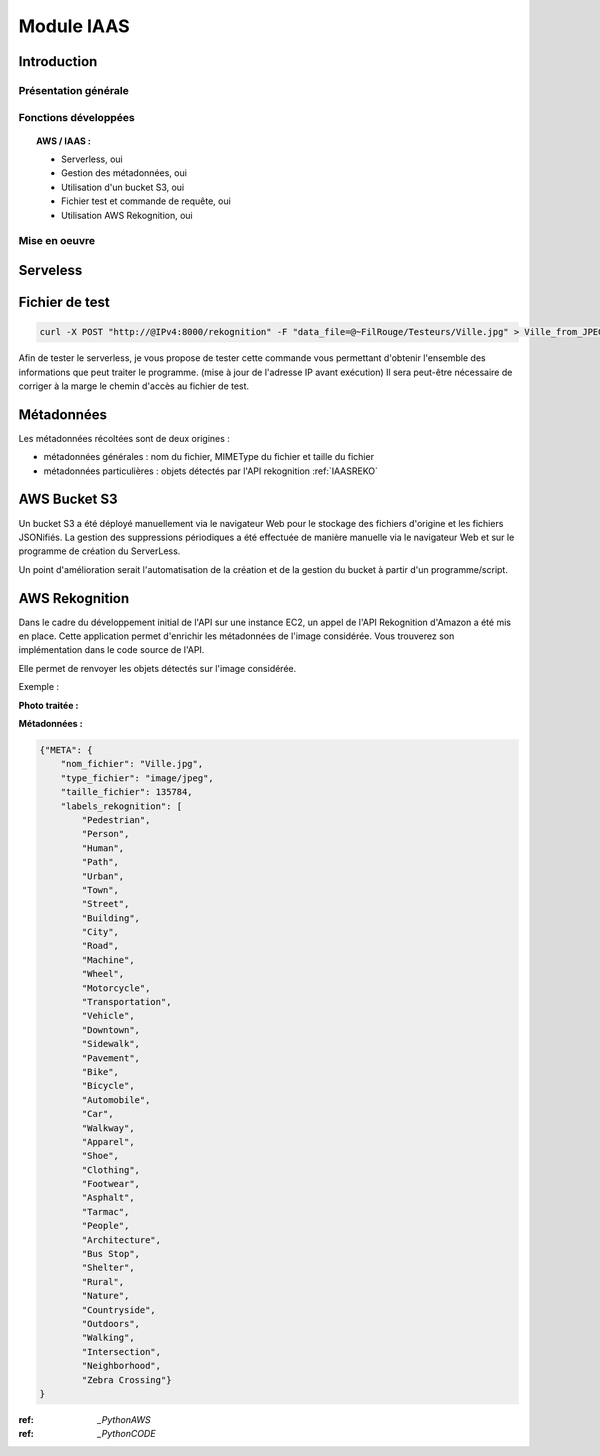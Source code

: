 .. _IAAS:
************************
Module IAAS
************************

.. _IAASINTRO:
Introduction
=============

Présentation générale
~~~~~~~~~~~~~~~~~~~~~~


Fonctions développées
~~~~~~~~~~~~~~~~~~~~~~

.. topic:: AWS / IAAS :

	- Serverless, oui

	- Gestion des métadonnées, oui

	- Utilisation d'un bucket S3, oui

	- Fichier test et commande de requête, oui

	- Utilisation AWS Rekognition, oui

Mise en oeuvre
~~~~~~~~~~~~~~~

.. _IAASSLS:
Serveless
==========


.. _IAASTST:
Fichier de test
================

.. code-block:: bash

	curl -X POST "http://@IPv4:8000/rekognition" -F "data_file=@~FilRouge/Testeurs/Ville.jpg" > Ville_from_JPEG_to_JSON.json

Afin de tester le serverless, je vous propose de tester cette commande vous permettant d'obtenir l'ensemble des informations que peut traiter le programme. (mise à jour de l'adresse IP avant exécution)
Il sera peut-être nécessaire de corriger à la marge le chemin d'accès au fichier de test.

.. _IAASMETA:
Métadonnées
============

Les métadonnées récoltées sont de deux origines :

* métadonnées générales : nom du fichier, MIMEType du fichier et taille du fichier

* métadonnées particulières : objets détectés par l'API rekognition :ref:`IAASREKO`

.. _IAASS3:
AWS Bucket S3
==============

Un bucket S3 a été déployé manuellement via le navigateur Web pour le stockage des fichiers d'origine et les fichiers JSONifiés. La gestion des suppressions périodiques a été effectuée de manière manuelle via le navigateur Web et sur le programme de création du ServerLess.

Un point d'amélioration serait l'automatisation de la création et de la gestion du bucket à partir d'un programme/script.

.. _IAASREKO:
AWS Rekognition
================

Dans le cadre du développement initial de l'API sur une instance EC2, un appel de l'API Rekognition d'Amazon a été mis en place. Cette application permet d'enrichir les métadonnées de l'image considérée. Vous trouverez son implémentation dans le code source de l'API.

Elle permet de renvoyer les objets détectés sur l'image considérée.

Exemple :

**Photo traitée :**

.. image:: IMG/Ville.jpg
   :align: center

**Métadonnées :**

.. code-block:: YAML

    {"META": {
        "nom_fichier": "Ville.jpg",
        "type_fichier": "image/jpeg",
        "taille_fichier": 135784,
        "labels_rekognition": [
            "Pedestrian",
            "Person",
            "Human",
            "Path",
            "Urban",
            "Town",
            "Street",
            "Building",
            "City",
            "Road",
            "Machine",
            "Wheel",
            "Motorcycle",
            "Transportation",
            "Vehicle",
            "Downtown",
            "Sidewalk",
            "Pavement",
            "Bike",
            "Bicycle",
            "Automobile",
            "Car",
            "Walkway",
            "Apparel",
            "Shoe",
            "Clothing",
            "Footwear",
            "Asphalt",
            "Tarmac",
            "People",
            "Architecture",
            "Bus Stop",
            "Shelter",
            "Rural",
            "Nature",
            "Countryside",
            "Outdoors",
            "Walking",
            "Intersection",
            "Neighborhood",
            "Zebra Crossing"}
    }

:ref: `_PythonAWS`
:ref: `_PythonCODE`